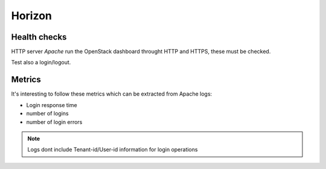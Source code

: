 .. _Monitoring-Ost-horizon:

Horizon
-------

Health checks
`````````````

HTTP server *Apache* run the OpenStack dashboard throught HTTP and HTTPS, these must be checked.

Test also a login/logout.

Metrics
```````
It's interesting to follow these metrics which can be extracted from Apache logs:

- Login response time
- number of logins
- number of login errors

.. note:: Logs dont include Tenant-id/User-id information for login operations
